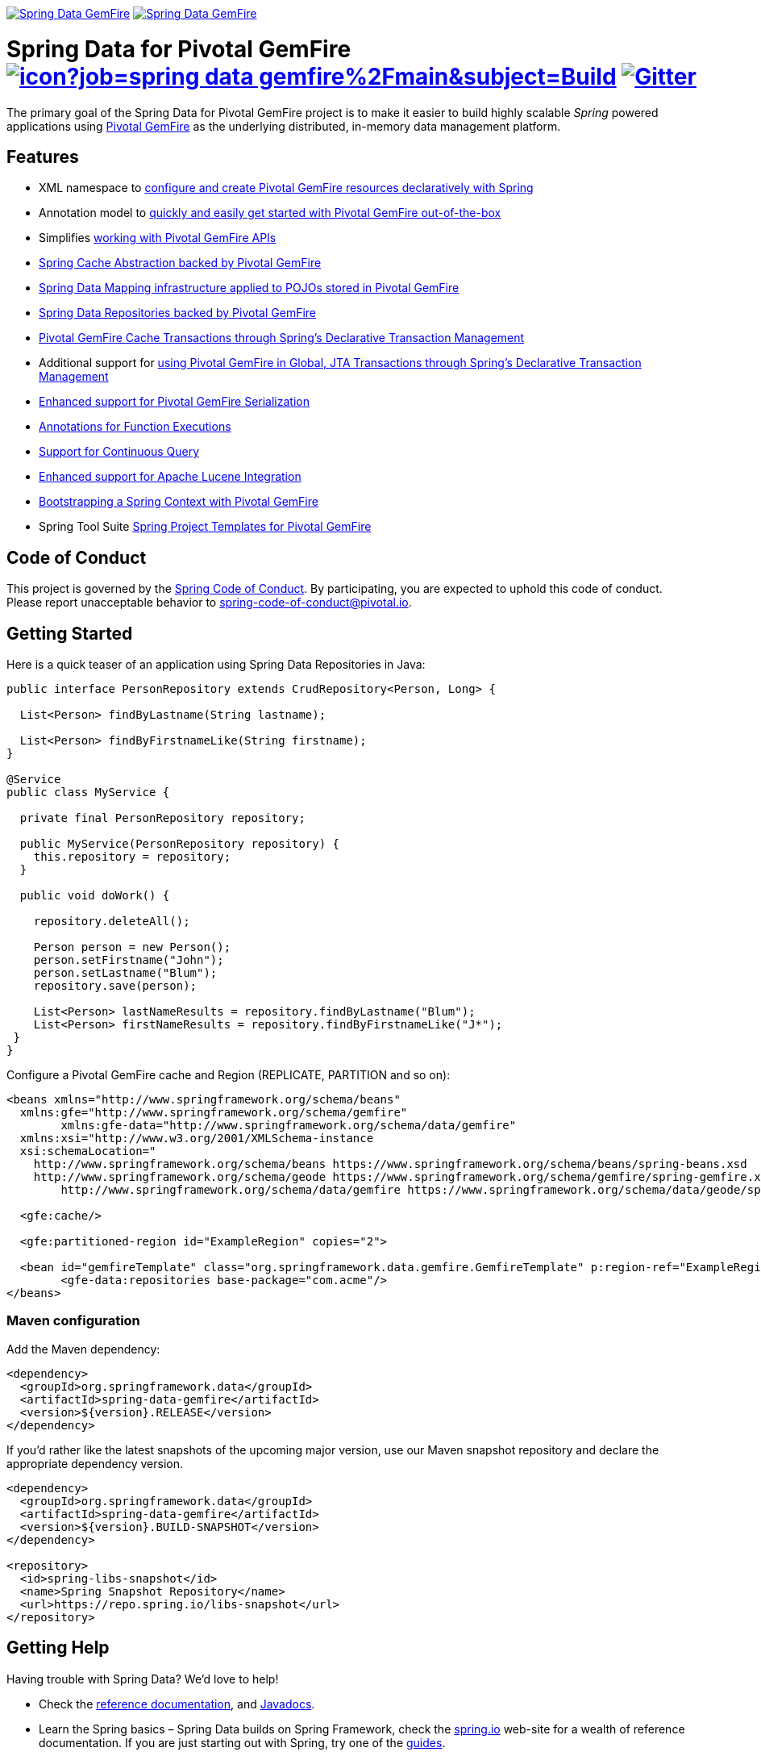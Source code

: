 image:https://spring.io/badges/spring-data-gemfire/ga.svg[Spring Data GemFire,link=https://projects.spring.io/spring-data-gemfire#quick-start] image:https://spring.io/badges/spring-data-gemfire/snapshot.svg[Spring Data GemFire,link=https://projects.spring.io/spring-data-gemfire#quick-start]

= Spring Data for Pivotal GemFire image:https://jenkins.spring.io/buildStatus/icon?job=spring-data-gemfire%2Fmain&subject=Build[link=https://jenkins.spring.io/view/SpringData/job/spring-data-gemfire/] https://gitter.im/spring-projects/spring-data[image:https://badges.gitter.im/spring-projects/spring-data.svg[Gitter]]

The primary goal of the Spring Data for Pivotal GemFire project is to make it easier to build highly scalable _Spring_ powered applications using https://pivotal.io/pivotal-gemfire[Pivotal GemFire] as the underlying distributed, in-memory data management platform.

== Features

* XML namespace to https://docs.spring.io/spring-data-gemfire/docs/current/reference/html/#bootstrap[configure and create Pivotal GemFire resources declaratively with Spring]
* Annotation model to https://docs.spring.io/spring-data/gemfire/docs/current/reference/html/#bootstrap-annotation-config[quickly and easily get started with Pivotal GemFire out-of-the-box]
* Simplifies https://docs.spring.io/spring-data/gemfire/docs/current/reference/html/#apis[working with Pivotal GemFire APIs]
* https://docs.spring.io/spring-data/gemfire/docs/current/reference/html/#apis:spring-cache-abstraction[Spring Cache Abstraction backed by Pivotal GemFire]
* https://docs.spring.io/spring-data/gemfire/docs/current/reference/html/#mapping[Spring Data Mapping infrastructure applied to POJOs stored in Pivotal GemFire]
* https://docs.spring.io/spring-data/gemfire/docs/current/reference/html/#gemfire-repositories[Spring Data Repositories backed by Pivotal GemFire]
* https://docs.spring.io/spring-data/gemfire/docs/current/reference/html/#apis:transaction-management[Pivotal GemFire Cache Transactions through Spring's Declarative Transaction Management]
* Additional support for https://docs.spring.io/spring-data/gemfire/docs/current/reference/html/#apis:global-transaction-management[using Pivotal GemFire in Global, JTA Transactions through Spring's Declarative Transaction Management]
* https://docs.spring.io/spring-data/gemfire/docs/current/reference/html/#serialization[Enhanced support for Pivotal GemFire Serialization]
* https://docs.spring.io/spring-data/gemfire/docs/current/reference/html/#function-annotations[Annotations for Function Executions]
* https://docs.spring.io/spring-data/gemfire/docs/current/reference/html/#apis:continuous-query[Support for Continuous Query]
* https://docs.spring.io/spring-data/gemfire/docs/current/reference/html/#bootstrap:lucene[Enhanced support for Apache Lucene Integration]
* https://docs.spring.io/spring-data/gemfire/docs/current/reference/html/#gemfire-bootstrap[Bootstrapping a Spring Context with Pivotal GemFire]
* Spring Tool Suite https://docs.spring.io/sts/nan/v310/NewAndNoteworthy.html[Spring Project Templates for Pivotal GemFire]

== Code of Conduct

This project is governed by the link:CODE_OF_CONDUCT.adoc[Spring Code of Conduct]. By participating, you are expected to uphold this code of conduct. Please report unacceptable behavior to spring-code-of-conduct@pivotal.io.

== Getting Started

Here is a quick teaser of an application using Spring Data Repositories in Java:

[source,java]
----
public interface PersonRepository extends CrudRepository<Person, Long> {

  List<Person> findByLastname(String lastname);

  List<Person> findByFirstnameLike(String firstname);
}

@Service
public class MyService {

  private final PersonRepository repository;

  public MyService(PersonRepository repository) {
    this.repository = repository;
  }

  public void doWork() {

    repository.deleteAll();

    Person person = new Person();
    person.setFirstname("John");
    person.setLastname("Blum");
    repository.save(person);

    List<Person> lastNameResults = repository.findByLastname("Blum");
    List<Person> firstNameResults = repository.findByFirstnameLike("J*");
 }
}
----

Configure a Pivotal GemFire cache and Region (REPLICATE, PARTITION and so on):

[source,xml]
----
<beans xmlns="http://www.springframework.org/schema/beans"
  xmlns:gfe="http://www.springframework.org/schema/gemfire"
	xmlns:gfe-data="http://www.springframework.org/schema/data/gemfire"
  xmlns:xsi="http://www.w3.org/2001/XMLSchema-instance
  xsi:schemaLocation="
    http://www.springframework.org/schema/beans https://www.springframework.org/schema/beans/spring-beans.xsd
    http://www.springframework.org/schema/geode https://www.springframework.org/schema/gemfire/spring-gemfire.xsd
	http://www.springframework.org/schema/data/gemfire https://www.springframework.org/schema/data/geode/spring-data-gemfire.xsd">

  <gfe:cache/>

  <gfe:partitioned-region id="ExampleRegion" copies="2">

  <bean id="gemfireTemplate" class="org.springframework.data.gemfire.GemfireTemplate" p:region-ref="ExampleRegion"/>
	<gfe-data:repositories base-package="com.acme"/>
</beans>
----

=== Maven configuration

Add the Maven dependency:

[source,xml]
----
<dependency>
  <groupId>org.springframework.data</groupId>
  <artifactId>spring-data-gemfire</artifactId>
  <version>${version}.RELEASE</version>
</dependency>
----

If you'd rather like the latest snapshots of the upcoming major version, use our Maven snapshot repository and declare the appropriate dependency version.

[source,xml]
----
<dependency>
  <groupId>org.springframework.data</groupId>
  <artifactId>spring-data-gemfire</artifactId>
  <version>${version}.BUILD-SNAPSHOT</version>
</dependency>

<repository>
  <id>spring-libs-snapshot</id>
  <name>Spring Snapshot Repository</name>
  <url>https://repo.spring.io/libs-snapshot</url>
</repository>
----

== Getting Help

Having trouble with Spring Data? We’d love to help!

* Check the
https://docs.spring.io/spring-data/gemfire/docs/current/reference/html/[reference documentation], and https://docs.spring.io/spring-data/gemfire/docs/current/api/[Javadocs].
* Learn the Spring basics – Spring Data builds on Spring Framework, check the https://spring.io[spring.io] web-site for a wealth of reference documentation.
If you are just starting out with Spring, try one of the https://spring.io/guides[guides].
* If you are upgrading, check out the https://docs.spring.io/spring-data/gemfire/docs/current/changelog.txt[changelog] for "`new and noteworthy`" features.
* Ask a question - we monitor https://stackoverflow.com[stackoverflow.com] for questions tagged with https://stackoverflow.com/tags/spring-data[`spring-data-gemfire`].
You can also chat with the community on https://gitter.im/spring-projects/spring-data[Gitter].
* Report bugs with Spring Data for Pivotal GemFire at https://jira.spring.io/browse/SGF[jira.spring.io/browse/SGF].

== Reporting Issues

Spring Data uses JIRA as issue tracking system to record bugs and feature requests. If you want to raise an issue, please follow the recommendations below:

* Before you log a bug, please search the
https://jira.spring.io/browse/SGF[issue tracker] to see if someone has already reported the problem.
* If the issue doesn’t already exist, https://jira.spring.io/browse/SGF[create a new issue].
* Please provide as much information as possible with the issue report, we like to know the version of Spring Data that you are using and JVM version.
* If you need to paste code, or include a stack trace use JIRA `{code}…{code}` escapes before and after your text.
* If possible try to create a test-case or project that replicates the issue. Attach a link to your code or a compressed file containing your code.

== Building from Source

You don’t need to build from source to use Spring Data (binaries in https://repo.spring.io[repo.spring.io]), but if you want to try out the latest and greatest, Spring Data can be easily built with the https://github.com/takari/maven-wrapper[maven wrapper].
You also need JDK 1.8.

[source,bash]
----
 $ ./mvnw clean install
----

If you want to build with the regular `mvn` command, you will need https://maven.apache.org/run-maven/index.html[Maven v3.5.0 or above].

_Also see link:CONTRIBUTING.adoc[CONTRIBUTING.adoc] if you wish to submit pull requests, and in particular please sign the https://cla.pivotal.io/sign/spring[Contributor’s Agreement] before your first non-trivial change._

=== Building reference documentation

Building the documentation builds also the project without running tests.

[source,bash]
----
 $ ./mvnw clean install -Pdistribute
----

The generated documentation is available from `target/site/reference/html/index.html`.

== Examples

For examples on using the _Spring Data for Pivotal GemFire_, see the https://github.com/SpringSource/spring-gemfire-examples[spring-gemfire-examples] project.


== License

Spring Data for Pivotal GemFire is Open Source software released under the https://www.apache.org/licenses/LICENSE-2.0.html[Apache 2.0 license].
